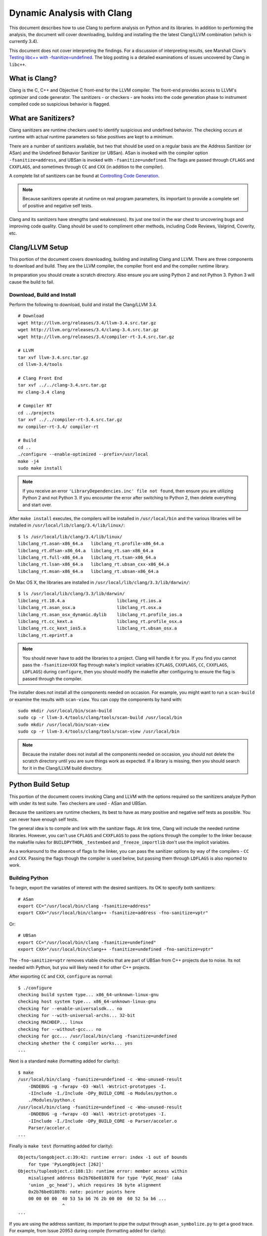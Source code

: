 ***************************
Dynamic Analysis with Clang
***************************

This document describes how to use Clang to perform analysis on Python and its
libraries. In addition to performing the analysis, the document will cover
downloading, building and installing the the latest Clang/LLVM combination
(which is currently 3.4).

This document does not cover interpreting the findings. For a discussion of
interpreting results, see Marshall Clow's `Testing libc++ with
-fsanitize=undefined <http://cplusplusmusings.wordpress.com/tag/clang/>`_.  The
blog posting is a detailed examinations of issues uncovered by Clang in
``libc++``.

What is Clang?
==============

Clang is the C, C++ and Objective C front-end for the LLVM compiler.  The
front-end provides access to LLVM's optimizer and code generator. The
sanitizers - or checkers - are hooks into the code generation phase to
instrument compiled code so suspicious behavior is flagged.

What are Sanitizers?
====================

Clang sanitizers are runtime checkers used to identify suspicious and undefined
behavior. The checking occurs at runtime with actual runtime parameters so false
positives are kept to a minimum.

There are a number of sanitizers available, but two that should be used on a
regular basis are the Address Sanitizer (or ASan) and the Undefined Behavior
Sanitizer (or UBSan). ASan is invoked with the compiler option
``-fsanitize=address``, and UBSan is invoked with ``-fsanitize=undefined``.  The
flags are passed through ``CFLAGS`` and ``CXXFLAGS``, and sometimes through
``CC`` and ``CXX`` (in addition to the compiler).

A complete list of sanitizers can be found at `Controlling Code Generation
<http://clang.llvm.org/docs/UsersManual.html#controlling-code-generation>`_.

.. note::

    Because sanitizers operate at runtime on real program parameters, its
    important to provide a complete set of positive and negative self tests.

Clang and its sanitizers have strengths (and weaknesses). Its just one tool in
the war chest to uncovering bugs and improving code quality. Clang should be
used to compliment other methods, including Code Reviews, Valgrind, Coverity,
etc.

Clang/LLVM Setup
================

This portion of the document covers downloading, building and installing Clang
and LLVM. There are three components to download and build. They are the LLVM
compiler, the compiler front end and the compiler runtime library.

In preparation you should create a scratch directory. Also ensure you are using
Python 2 and not Python 3. Python 3 will cause the build to fail.

Download, Build and Install
---------------------------

Perform the following to download, build and install the Clang/LLVM 3.4. ::

    # Download
    wget http://llvm.org/releases/3.4/llvm-3.4.src.tar.gz
    wget http://llvm.org/releases/3.4/clang-3.4.src.tar.gz
    wget http://llvm.org/releases/3.4/compiler-rt-3.4.src.tar.gz

    # LLVM
    tar xvf llvm-3.4.src.tar.gz
    cd llvm-3.4/tools

    # Clang Front End
    tar xvf ../../clang-3.4.src.tar.gz
    mv clang-3.4 clang

    # Compiler RT
    cd ../projects
    tar xvf ../../compiler-rt-3.4.src.tar.gz
    mv compiler-rt-3.4/ compiler-rt

    # Build
    cd ..
    ./configure --enable-optimized --prefix=/usr/local
    make -j4
    sudo make install

.. note::

    If you receive an error ``'LibraryDependencies.inc' file not found``, then
    ensure you are utilizing Python 2 and not Python 3. If you encounter the
    error after switching to Python 2, then delete everything and start over.

After ``make install`` executes, the compilers will be installed in
``/usr/local/bin`` and the various libraries will be installed in
``/usr/local/lib/clang/3.4/lib/linux/``: ::

    $ ls /usr/local/lib/clang/3.4/lib/linux/
    libclang_rt.asan-x86_64.a   libclang_rt.profile-x86_64.a
    libclang_rt.dfsan-x86_64.a  libclang_rt.san-x86_64.a
    libclang_rt.full-x86_64.a   libclang_rt.tsan-x86_64.a
    libclang_rt.lsan-x86_64.a   libclang_rt.ubsan_cxx-x86_64.a
    libclang_rt.msan-x86_64.a   libclang_rt.ubsan-x86_64.a

On Mac OS X, the libraries are installed in
``/usr/local/lib/clang/3.3/lib/darwin/``: ::

    $ ls /usr/local/lib/clang/3.3/lib/darwin/
    libclang_rt.10.4.a                    libclang_rt.ios.a
    libclang_rt.asan_osx.a                libclang_rt.osx.a
    libclang_rt.asan_osx_dynamic.dylib    libclang_rt.profile_ios.a
    libclang_rt.cc_kext.a                 libclang_rt.profile_osx.a
    libclang_rt.cc_kext_ios5.a            libclang_rt.ubsan_osx.a
    libclang_rt.eprintf.a

.. note::

    You should never have to add the libraries to a project. Clang will handle
    it for you. If you find you cannot pass the ``-fsanitize=XXX`` flag through
    ``make``'s implicit variables (``CFLAGS``, ``CXXFLAGS``, ``CC``,
    ``CXXFLAGS``, ``LDFLAGS``) during ``configure``, then you should modify the
    makefile after configuring to ensure the flag is passed through the
    compiler.

The installer does not install all the components needed on occasion. For
example, you might want to run a ``scan-build`` or examine the results with
``scan-view``. You can copy the components by hand with: ::

    sudo mkdir /usr/local/bin/scan-build
    sudo cp -r llvm-3.4/tools/clang/tools/scan-build /usr/local/bin
    sudo mkdir /usr/local/bin/scan-view
    sudo cp -r llvm-3.4/tools/clang/tools/scan-view /usr/local/bin

.. note::

    Because the installer does not install all the components needed on
    occasion, you should not delete the scratch directory until you are sure
    things work as expected. If a library is missing, then you should search for
    it in the Clang/LLVM build directory.

Python Build Setup
==================

This portion of the document covers invoking Clang and LLVM with the options
required so the sanitizers analyze Python with under its test suite. Two
checkers are used - ASan and UBSan.

Because the sanitizers are runtime checkers, its best to have as many positive
and negative self tests as possible. You can never have enough self tests.

The general idea is to compile and link with the sanitizer flags. At link time,
Clang will include the needed runtime libraries. However, you can't use
``CFLAGS`` and ``CXXFLAGS`` to pass the options through the compiler to the
linker because the makefile rules for ``BUILDPYTHON``, ``_testembed`` and
``_freeze_importlib`` don't use the implicit variables.

As a workaround to the absence of flags to the linker, you can pass the
sanitizer options by way of the compilers - ``CC`` and ``CXX``.  Passing the
flags though the compiler is used below, but passing them through ``LDFLAGS`` is
also reported to work.

Building Python
---------------

To begin, export the variables of interest with the desired sanitizers. Its OK
to specify both sanitizers: ::

    # ASan
    export CC="/usr/local/bin/clang -fsanitize=address"
    export CXX="/usr/local/bin/clang++ -fsanitize=address -fno-sanitize=vptr"

Or: ::

    # UBSan
    export CC="/usr/local/bin/clang -fsanitize=undefined"
    export CXX="/usr/local/bin/clang++ -fsanitize=undefined -fno-sanitize=vptr"

The ``-fno-sanitize=vptr`` removes vtable checks that are part of UBSan from C++
projects due to noise. Its not needed with Python, but you will likely need it
for other C++ projects.

After exporting ``CC`` and ``CXX``, ``configure`` as normal: ::

    $ ./configure
    checking build system type... x86_64-unknown-linux-gnu
    checking host system type... x86_64-unknown-linux-gnu
    checking for --enable-universalsdk... no
    checking for --with-universal-archs... 32-bit
    checking MACHDEP... linux
    checking for --without-gcc... no
    checking for gcc... /usr/local/bin/clang -fsanitize=undefined
    checking whether the C compiler works... yes
    ...

Next is a standard ``make`` (formatting added for clarity): ::

    $ make
    /usr/local/bin/clang -fsanitize=undefined -c -Wno-unused-result
        -DNDEBUG -g -fwrapv -O3 -Wall -Wstrict-prototypes -I.
        -IInclude -I./Include -DPy_BUILD_CORE -o Modules/python.o
        ./Modules/python.c
    /usr/local/bin/clang -fsanitize=undefined -c -Wno-unused-result
        -DNDEBUG -g -fwrapv -O3 -Wall -Wstrict-prototypes -I.
        -IInclude -I./Include -DPy_BUILD_CORE -o Parser/acceler.o
        Parser/acceler.c
    ...

Finally is ``make test`` (formatting added for clarity): ::

    Objects/longobject.c:39:42: runtime error: index -1 out of bounds
        for type 'PyLongObject [262]'
    Objects/tupleobject.c:188:13: runtime error: member access within
        misaligned address 0x2b76be018078 for type 'PyGC_Head' (aka
        'union _gc_head'), which requires 16 byte alignment
        0x2b76be018078: note: pointer points here
        00 00 00 00  40 53 5a b6 76 2b 00 00  60 52 5a b6 ...
                     ^
    ...

If you are using the address sanitizer, its important to pipe the output through
``asan_symbolize.py`` to get a good trace. For example, from Issue 20953 during
compile (formatting added for clarity): ::

    $ make test 2>&1 | asan_symbolize.py
    ...

    /usr/local/bin/clang -fsanitize=address -Xlinker -export-dynamic
        -o python Modules/python.o libpython3.3m.a -ldl -lutil
        /usr/local/ssl/lib/libssl.a /usr/local/ssl/lib/libcrypto.a -lm
    ./python -E -S -m sysconfig --generate-posix-vars
    =================================================================
    ==24064==ERROR: AddressSanitizer: heap-buffer-overflow on address
    0x619000004020 at pc 0x4ed4b2 bp 0x7fff80fff010 sp 0x7fff80fff008
    READ of size 4 at 0x619000004020 thread T0
      #0 0x4ed4b1 in PyObject_Free Python-3.3.5/./Objects/obmalloc.c:987
      #1 0x7a2141 in code_dealloc Python-3.3.5/./Objects/codeobject.c:359
      #2 0x620c00 in PyImport_ImportFrozenModuleObject
           Python-3.3.5/./Python/import.c:1098
      #3 0x620d5c in PyImport_ImportFrozenModule
           Python-3.3.5/./Python/import.c:1114
      #4 0x63fd07 in import_init Python-3.3.5/./Python/pythonrun.c:206
      #5 0x63f636 in _Py_InitializeEx_Private
           Python-3.3.5/./Python/pythonrun.c:369
      #6 0x681d77 in Py_Main Python-3.3.5/./Modules/main.c:648
      #7 0x4e6894 in main Python-3.3.5/././Modules/python.c:62
      #8 0x2abf9a525eac in __libc_start_main
           /home/aurel32/eglibc/eglibc-2.13/csu/libc-start.c:244
      #9 0x4e664c in _start (Python-3.3.5/./python+0x4e664c)

    AddressSanitizer can not describe address in more detail (wild
    memory access suspected).
    SUMMARY: AddressSanitizer: heap-buffer-overflow
      Python-3.3.5/./Objects/obmalloc.c:987 PyObject_Free
    Shadow bytes around the buggy address:
      0x0c327fff87b0: fa fa fa fa fa fa fa fa fa fa fa fa fa fa fa fa
      0x0c327fff87c0: fa fa fa fa fa fa fa fa fa fa fa fa fa fa fa fa
      0x0c327fff87d0: fa fa fa fa fa fa fa fa fa fa fa fa fa fa fa fa
      0x0c327fff87e0: fa fa fa fa fa fa fa fa fa fa fa fa fa fa fa fa
      0x0c327fff87f0: fa fa fa fa fa fa fa fa fa fa fa fa fa fa fa fa
    =>0x0c327fff8800: fa fa fa fa[fa]fa fa fa fa fa fa fa fa fa fa fa
      0x0c327fff8810: fa fa fa fa fa fa fa fa fa fa fa fa fa fa fa fa
      0x0c327fff8820: fa fa fa fa fa fa fa fa fa fa fa fa fa fa fa fa
      0x0c327fff8830: fa fa fa fa fa fa fa fa fa fa fa fa fa fa fa fa
      0x0c327fff8840: fa fa fa fa fa fa fa fa fa fa fa fa fa fa fa fa
      0x0c327fff8850: fa fa fa fa fa fa fa fa fa fa fa fa fa fa fa fa
    Shadow byte legend (one shadow byte represents 8 application bytes):
      Addressable:           00
      Partially addressable: 01 02 03 04 05 06 07
      Heap left redzone:     fa
      Heap right redzone:    fb
      Freed heap region:     fd
      Stack left redzone:    f1
      Stack mid redzone:     f2
      Stack right redzone:   f3
      Stack partial redzone: f4
      Stack after return:    f5
      Stack use after scope: f8
      Global redzone:        f9
      Global init order:     f6
      Poisoned by user:      f7
      ASan internal:         fe
    ==24064==ABORTING
    make: *** [pybuilddir.txt] Error 1

.. note::

    ``asan_symbolize.py`` is supposed to be installed during ``make install``.
    If its not installed, then look in the Clang/LLVM build directory for it and
    copy it to ``/usr/local/bin``.

Blacklisting (Ignoring) Findings
--------------------------------

Clang allows you to alter the behavior of sanitizer tools for certain
source-level by providing a special blacklist file at compile-time. The
blacklist is needed because it reports every instance of an issue, even if the
issue is reported 10's of thousands of time in un-managed library code.

You specify the blacklist with ``-fsanitize-blacklist=XXX``. For example: ::

    -fsanitize-blacklist=my_blacklist.txt

``my_blacklist.txt`` would then contain entries such as the following. The entry
will ignore a bug in ``libc++``'s ``ios`` formatting functions: ::

    fun:_Ios_Fmtflags

As an example with Python 3.4.0, ``audioop.c`` will produce a number of
findings: ::

    ./Modules/audioop.c:422:11: runtime error: left shift of negative value -1
    ./Modules/audioop.c:446:19: runtime error: left shift of negative value -1
    ./Modules/audioop.c:476:19: runtime error: left shift of negative value -1
    ./Modules/audioop.c:504:16: runtime error: left shift of negative value -1
    ./Modules/audioop.c:533:22: runtime error: left shift of negative value -128
    ./Modules/audioop.c:775:19: runtime error: left shift of negative value -70
    ./Modules/audioop.c:831:19: runtime error: left shift of negative value -70
    ./Modules/audioop.c:881:19: runtime error: left shift of negative value -1
    ./Modules/audioop.c:920:22: runtime error: left shift of negative value -70
    ./Modules/audioop.c:967:23: runtime error: left shift of negative value -70
    ./Modules/audioop.c:968:23: runtime error: left shift of negative value -70
    ...

One of the function of interest is ``audioop_getsample_impl`` (flagged at line
422), and the blacklist entry would include: ::

    fun:audioop_getsample_imp

Or, you could ignore the entire file with: ::

    src:Modules/audioop.c

Unfortunately, you won't know what to blacklist until you run the sanitizer.

The documentation is available at `Sanitizer special case list
<http://clang.llvm.org/docs/SanitizerSpecialCaseList.html>`_.
